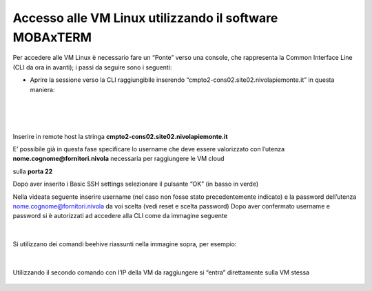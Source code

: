 
**Accesso alle VM Linux utilizzando il software MOBAxTERM**
===========================================================

Per accedere alle VM Linux è necessario fare un “Ponte” verso una console, che rappresenta la Common Interface Line 
(CLI da ora in avanti); i passi da seguire sono i seguenti:

•	Aprire la sessione verso la CLI raggiungibile inserendo “cmpto2-cons02.site02.nivolapiemonte.it” in questa maniera:

  .. image:: img/11.2a_1.png

|

  .. image:: img/11.2a_2.png

|

  .. image:: img/11.2a_3.png

Inserire in remote host la stringa **cmpto2-cons02.site02.nivolapiemonte.it**

E’ possibile già in questa fase specificare lo username che deve essere valorizzato con l’utenza **nome.cognome@fornitori.nivola** necessaria per raggiungere le VM cloud

sulla **porta 22**

Dopo aver inserito i Basic SSH settings selezionare il pulsante “OK” (in basso in verde)

Nella videata seguente inserire username (nel caso non fosse stato precedentemente indicato) e la password dell’utenza nome.cognome@fornitori.nivola da voi scelta 
(vedi reset e scelta password)
Dopo aver confermato username e password si è autorizzati ad accedere alla CLI come da immagine seguente

  .. image:: img/11.2a_4.png

|

Si utilizzano dei comandi beehive riassunti nella immagine sopra, per esempio:

  .. image:: img/11.2a_5.png

  .. image:: img/11.2a_6.png

|

Utilizzando il secondo comando con l’IP della VM da raggiungere si “entra” direttamente sulla VM stessa

  .. image:: img/11.2a_7.png

